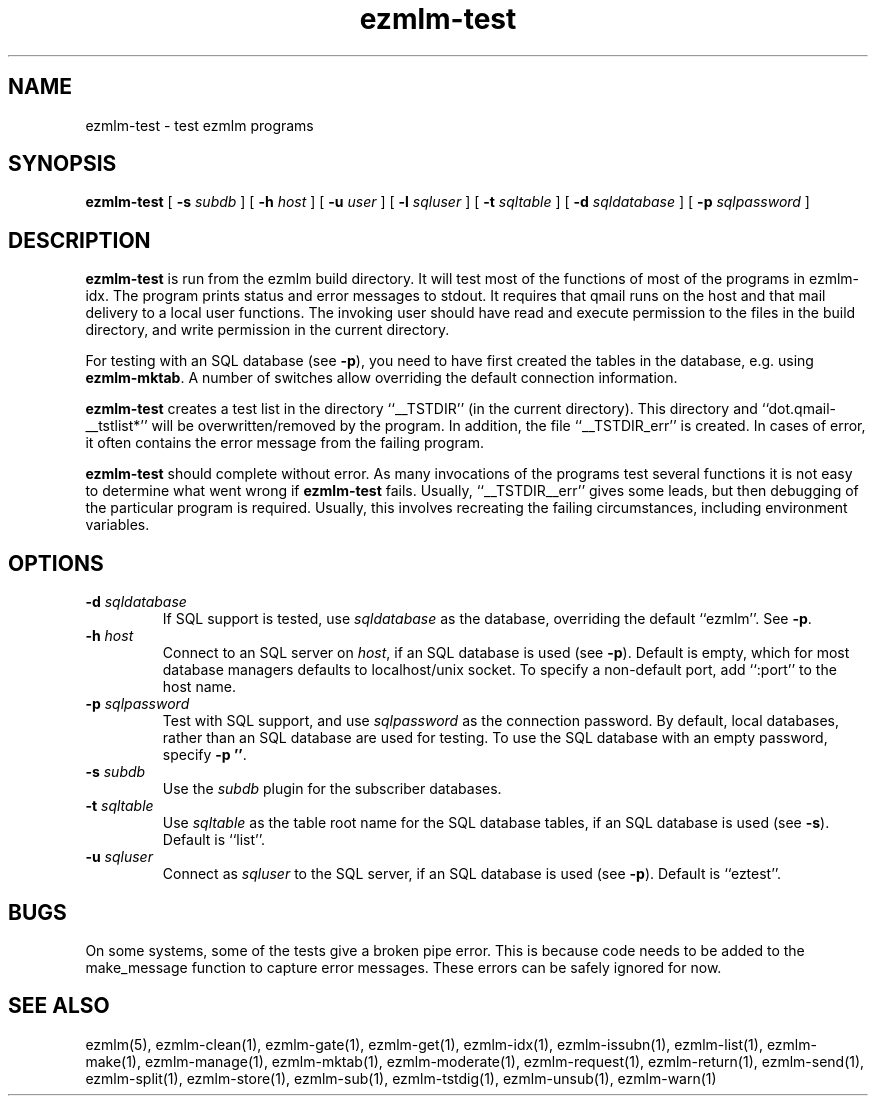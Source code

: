 .\" $Id$
.TH ezmlm-test 1
.SH NAME
ezmlm-test \- test ezmlm programs
.SH SYNOPSIS
.B ezmlm-test
[
.B \-s\fI subdb
] [
.B \-h\fI host
] [
.B \-u\fI user
] [
.B \-l\fI sqluser
] [
.B \-t\fI sqltable
] [
.B \-d\fI sqldatabase
] [
.B \-p\fI sqlpassword
]
.SH DESCRIPTION
.B ezmlm-test
is run from the ezmlm build directory. It will test most of the
functions of most of the programs in ezmlm-idx. The program prints
status and error messages to stdout. It requires that qmail runs on the
host and that mail delivery to a local user functions. The invoking user
should have read and execute permission to the files in the build
directory, and write permission in the current directory.

For testing with an SQL database (see
.BR -p ),
you need to have first created the tables in the database, e.g. using
.BR ezmlm-mktab .
A number of switches allow overriding the default connection information.

.B ezmlm-test
creates a test list in the directory ``__TSTDIR'' (in the current
directory). This directory and ``dot.qmail-__tstlist*'' will be
overwritten/removed by the program. In addition, the file
``__TSTDIR_err'' is created. In cases of error, it often contains the
error message from the failing program.

.B ezmlm-test
should complete without error.
As many invocations of the programs test several functions it is not easy
to determine what went wrong if
.B ezmlm-test
fails. Usually, ``__TSTDIR__err'' gives some leads, but then debugging
of the particular program is required. Usually, this involves recreating
the failing circumstances, including environment variables.
.SH OPTIONS
.TP
.B \-d\fI sqldatabase
If SQL support is tested, use
.I sqldatabase
as the database, overriding the default ``ezmlm''. See
.BR \-p .
.TP
.B \-h\fI host
Connect to an SQL server on
.IR host ,
if an SQL database is used (see
.BR \-p ).
Default is empty, which for most database managers defaults to
localhost/unix socket. To specify a non-default port,
add ``:port'' to the host name.
.TP
.B \-p\fI sqlpassword
Test with SQL support, and use
.I sqlpassword
as the connection password. By default, local databases, rather than an
SQL database are used for testing. To use the SQL database with an
empty password, specify
.BR \-p\ '' .
.TP
.B \-s\fI subdb
Use the
.I subdb
plugin for the subscriber databases.
.TP
.B \-t\fI sqltable
Use
.I sqltable
as the table root name for the SQL database tables, if an SQL database
is used (see
.BR \-s ).
Default is ``list''.
.TP
.B \-u\fI sqluser
Connect as
.I sqluser
to the SQL server, if an SQL database is used (see
.BR \-p ).
Default is ``eztest''.
.SH BUGS
On some systems, some of the tests give a broken pipe error. This is because
code needs to be added to the make_message function to capture error messages.
These errors can be safely ignored for now. 
.SH "SEE ALSO"
ezmlm(5),
ezmlm-clean(1),
ezmlm-gate(1),
ezmlm-get(1),
ezmlm-idx(1),
ezmlm-issubn(1),
ezmlm-list(1),
ezmlm-make(1),
ezmlm-manage(1),
ezmlm-mktab(1),
ezmlm-moderate(1),
ezmlm-request(1),
ezmlm-return(1),
ezmlm-send(1),
ezmlm-split(1),
ezmlm-store(1),
ezmlm-sub(1),
ezmlm-tstdig(1),
ezmlm-unsub(1),
ezmlm-warn(1)


